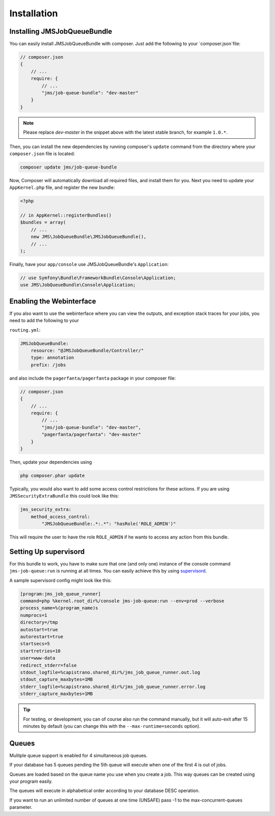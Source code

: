 Installation
------------

Installing JMSJobQueueBundle
============================

You can easily install JMSJobQueueBundle with composer. Just add the following
to your `composer.json`file:

.. code-block :: js

    // composer.json
    {
        // ...
        require: {
            // ...
            "jms/job-queue-bundle": "dev-master"
        }
    }

.. note ::

    Please replace `dev-master` in the snippet above with the latest stable
    branch, for example ``1.0.*``.

Then, you can install the new dependencies by running composer's ``update``
command from the directory where your ``composer.json`` file is located:

.. code-block :: bash

    composer update jms/job-queue-bundle

Now, Composer will automatically download all required files, and install them
for you. Next you need to update your ``AppKernel.php`` file, and register the
new bundle:

.. code-block :: php

    <?php

    // in AppKernel::registerBundles()
    $bundles = array(
        // ...
        new JMS\JobQueueBundle\JMSJobQueueBundle(),
        // ...
    );

Finally, have your ``app/console`` use JMSJobQueueBundle's ``Application``:

.. code-block :: php

    // use Symfony\Bundle\FrameworkBundle\Console\Application;
    use JMS\JobQueueBundle\Console\Application;


Enabling the Webinterface
=========================
If you also want to use the webinterface where you can view the outputs, and
exception stack traces for your jobs, you need to add the following to your

``routing.yml``:

.. code-block :: yaml

    JMSJobQueueBundle:
        resource: "@JMSJobQueueBundle/Controller/"
        type: annotation
        prefix: /jobs

and also include the ``pagerfanta/pagerfanta`` package in your composer file:

.. code-block :: js

    // composer.json
    {
        // ...
        require: {
            // ...
            "jms/job-queue-bundle": "dev-master",
            "pagerfanta/pagerfanta": "dev-master"
        }
    }

Then, update your dependencies using

.. code-block :: bash

    php composer.phar update

Typically, you would also want to add some access control restrictions for these
actions. If you are using ``JMSSecurityExtraBundle`` this could look like this:

.. code-block :: yaml

    jms_security_extra:
        method_access_control:
            "JMSJobQueueBundle:.*:.*": "hasRole('ROLE_ADMIN')"

This will require the user to have the role ``ROLE_ADMIN`` if he wants to access
any action from this bundle.

Setting Up supervisord
======================
For this bundle to work, you have to make sure that one (and only one)
instance of the console command ``jms-job-queue:run`` is running at all
times. You can easily achieve this by using supervisord_.

A sample supervisord config might look like this:

.. code-block :: ini

    [program:jms_job_queue_runner]
    command=php %kernel.root_dir%/console jms-job-queue:run --env=prod --verbose
    process_name=%(program_name)s
    numprocs=1
    directory=/tmp
    autostart=true
    autorestart=true
    startsecs=5
    startretries=10
    user=www-data
    redirect_stderr=false
    stdout_logfile=%capistrano.shared_dir%/jms_job_queue_runner.out.log
    stdout_capture_maxbytes=1MB
    stderr_logfile=%capistrano.shared_dir%/jms_job_queue_runner.error.log
    stderr_capture_maxbytes=1MB

.. tip ::

    For testing, or development, you can of course also run the command manually,
    but it will auto-exit after 15 minutes by default (you can change this with
    the ``--max-runtime=seconds`` option).

.. _supervisord: http://supervisord.org/

Queues
======================
Mulitple queue support is enabled for 4 simultaneous job queues. 

If your database has 5 queues pending the 5th queue will execute when one of the first 4 is out of jobs. 

Queues are loaded based on the queue name you use when you create a job. This way queues can be created using your program easily.

The queues will execute in alphabetical order according to your database DESC operation. 

If you want to run an unlimited number of queues at one time (UNSAFE) pass -1 to the max-concurrent-queues parameter.
